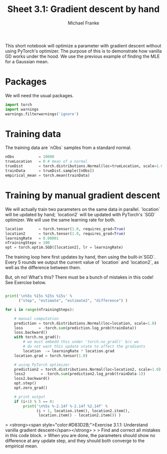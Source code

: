 #+title:     Sheet 3.1: Gradient descent by hand
#+author:    Michael Franke

This short notebook will optimize a parameter with gradient descent without using PyTorch's optimizer.
The purpose of this is to demonstrate how vanilla GD works under the hood.
We use the previous example of finding the MLE for a Gaussian mean.

* Packages

We will need the usual packages.

#+begin_src jupyter-python
import torch
import warnings
warnings.filterwarnings('ignore')
#+end_src

#+RESULTS:

* Training data

The training data are `nObs` samples from a standard normal.

#+begin_src jupyter-python
nObs           = 10000
trueLocation   = 0 # mean of a normal
trueDist       = torch.distributions.Normal(loc=trueLocation, scale=1.0)
trainData      = trueDist.sample([nObs])
empirical_mean = torch.mean(trainData)
#+end_src

#+RESULTS:

* Training by manual gradient descent

We will actually train two parameters on the same data in parallel.
`location` will be updated by hand; `location2` will be updated with PyTorch's `SGD` optimizer.
We will use the same learning rate for both.

#+begin_src jupyter-python
location       = torch.tensor(1.0, requires_grad=True)
location2      = torch.tensor(1.0, requires_grad=True)
learningRate   = 0.00001
nTrainingSteps = 100
opt = torch.optim.SGD([location2], lr = learningRate)
#+end_src

#+RESULTS:

The training loop here first updates by hand, then using the built-in`SGD`.
Every 5 rounds we output the current value of `location` and `location2`, as well as the difference between them.

But, oh no! What's this? There must be a bunch of mistakes in this code! See Exercise below.

#+begin_src jupyter-python

print('\n%5s %15s %15s %15s' %
      ("step", "estimate", "estimate2", "difference") )

for i in range(nTrainingSteps):

    # manual computation
    prediction = torch.distributions.Normal(loc=location, scale=1.0)
    loss       = -torch.sum(prediction.log_prob(trainData))
    loss.backward()
    with torch.no_grad():
        # we must embedd this under 'torch.no_grad()' b/c we
        # do not want this update state to affect the gradients
        location  -= learningRate * location.grad
    location.grad = torch.tensor(1.0)

    # using PyTorch optimizer
    prediction2 = torch.distributions.Normal(loc=location2, scale=1.0)
    loss2       = -torch.sum(prediction2.log_prob(trainData-1))
    loss2.backward()
    opt.step()
    opt.zero_grad()

    # print output
    if (i+1) % 5 == 0:
        print('\n%5s %-2.14f %-2.14f %2.14f' %
              (i + 1, location.item(), location2.item(),
               location.item() - location2.item()) )
#+end_src

#+RESULTS:
#+begin_example

 step        estimate       estimate2      difference

    5 0.00685740495101 -0.99302691221237 0.99988431716338

   10 0.00685102678835 -0.99303966760635 0.99989069439471

   15 0.00684725819156 -0.99304723739624 0.99989449558780

   20 0.00684503605589 -0.99305170774460 0.99989674380049

   25 0.00684372335672 -0.99305438995361 0.99989811331034

   30 0.00684294663370 -0.99305593967438 0.99989888630807

   35 0.00684248795733 -0.99305683374405 0.99989932170138

   40 0.00684221973643 -0.99305737018585 0.99989958992228

   45 0.00684205908328 -0.99305766820908 0.99989972729236

   50 0.00684196501970 -0.99305790662766 0.99989987164736

   55 0.00684191146865 -0.99305790662766 0.99989981809631

   60 0.00684187747538 -0.99305790662766 0.99989978410304

   65 0.00684185326099 -0.99305790662766 0.99989975988865

   70 0.00684183789417 -0.99305790662766 0.99989974452183

   75 0.00684183835983 -0.99305790662766 0.99989974498749

   80 0.00684183696285 -0.99305790662766 0.99989974359050

   85 0.00684183742851 -0.99305790662766 0.99989974405617

   90 0.00684183789417 -0.99305790662766 0.99989974452183

   95 0.00684183835983 -0.99305790662766 0.99989974498749

  100 0.00684183696285 -0.99305790662766 0.99989974359050
#+end_example

> <strong><span style="color:#D83D2B;">Exercise 3.1.1: Understand vanilla gradient descent</span></strong>
>
> Find and correct all mistakes in this code block.
> When you are done, the parameters should show no difference at any update step, and they should both converge to the empirical mean.

